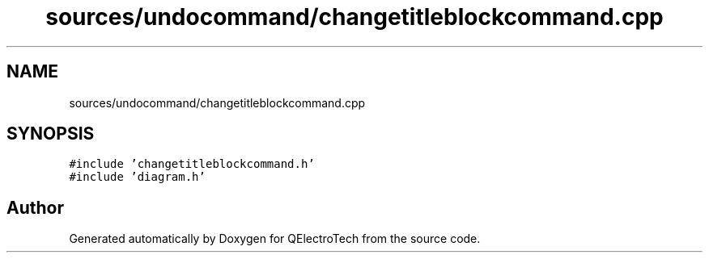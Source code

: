 .TH "sources/undocommand/changetitleblockcommand.cpp" 3 "Thu Aug 27 2020" "Version 0.8-dev" "QElectroTech" \" -*- nroff -*-
.ad l
.nh
.SH NAME
sources/undocommand/changetitleblockcommand.cpp
.SH SYNOPSIS
.br
.PP
\fC#include 'changetitleblockcommand\&.h'\fP
.br
\fC#include 'diagram\&.h'\fP
.br

.SH "Author"
.PP 
Generated automatically by Doxygen for QElectroTech from the source code\&.
